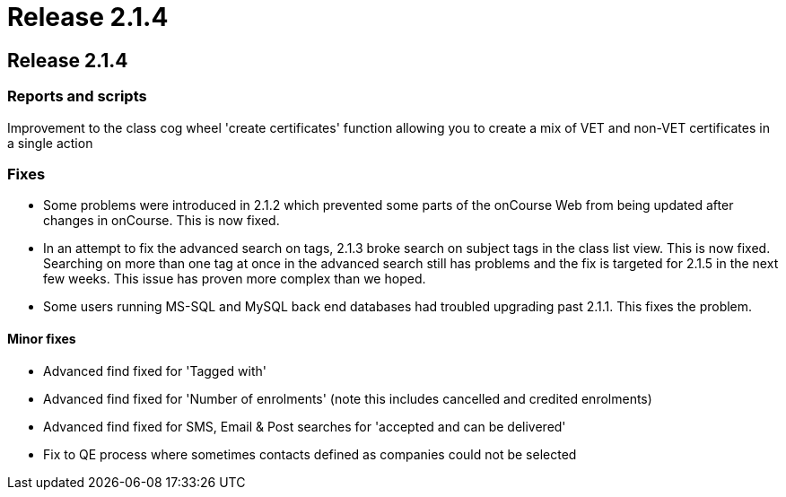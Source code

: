 = Release 2.1.4

== Release 2.1.4

=== Reports and scripts

Improvement to the class cog wheel 'create certificates' function
allowing you to create a mix of VET and non-VET certificates in a single
action

=== Fixes

* Some problems were introduced in 2.1.2 which prevented some parts of
the onCourse Web from being updated after changes in onCourse. This is
now fixed.
* In an attempt to fix the advanced search on tags, 2.1.3 broke search
on subject tags in the class list view. This is now fixed. Searching on
more than one tag at once in the advanced search still has problems and
the fix is targeted for 2.1.5 in the next few weeks. This issue has
proven more complex than we hoped.
* Some users running MS-SQL and MySQL back end databases had troubled
upgrading past 2.1.1. This fixes the problem.

==== Minor fixes

* Advanced find fixed for 'Tagged with'
* Advanced find fixed for 'Number of enrolments' (note this includes
cancelled and credited enrolments)
* Advanced find fixed for SMS, Email & Post searches for 'accepted and
can be delivered'
* Fix to QE process where sometimes contacts defined as companies could
not be selected
